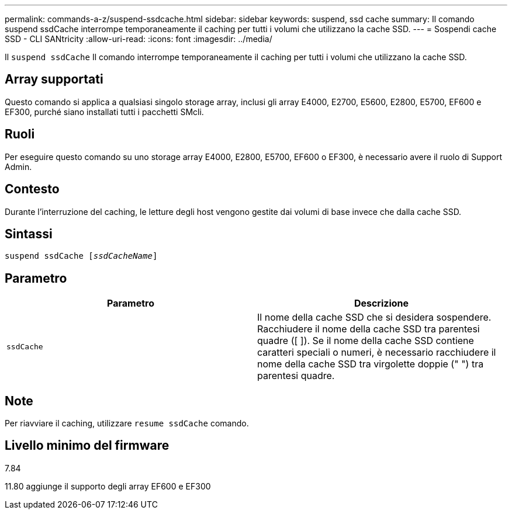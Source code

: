 ---
permalink: commands-a-z/suspend-ssdcache.html 
sidebar: sidebar 
keywords: suspend, ssd cache 
summary: Il comando suspend ssdCache interrompe temporaneamente il caching per tutti i volumi che utilizzano la cache SSD. 
---
= Sospendi cache SSD - CLI SANtricity
:allow-uri-read: 
:icons: font
:imagesdir: ../media/


[role="lead"]
Il `suspend ssdCache` Il comando interrompe temporaneamente il caching per tutti i volumi che utilizzano la cache SSD.



== Array supportati

Questo comando si applica a qualsiasi singolo storage array, inclusi gli array E4000, E2700, E5600, E2800, E5700, EF600 e EF300, purché siano installati tutti i pacchetti SMcli.



== Ruoli

Per eseguire questo comando su uno storage array E4000, E2800, E5700, EF600 o EF300, è necessario avere il ruolo di Support Admin.



== Contesto

Durante l'interruzione del caching, le letture degli host vengono gestite dai volumi di base invece che dalla cache SSD.



== Sintassi

[source, cli, subs="+macros"]
----
pass:quotes[suspend ssdCache [_ssdCacheName_]]
----


== Parametro

[cols="2*"]
|===
| Parametro | Descrizione 


 a| 
`ssdCache`
 a| 
Il nome della cache SSD che si desidera sospendere. Racchiudere il nome della cache SSD tra parentesi quadre ([ ]). Se il nome della cache SSD contiene caratteri speciali o numeri, è necessario racchiudere il nome della cache SSD tra virgolette doppie (" ") tra parentesi quadre.

|===


== Note

Per riavviare il caching, utilizzare `resume ssdCache` comando.



== Livello minimo del firmware

7.84

11.80 aggiunge il supporto degli array EF600 e EF300
